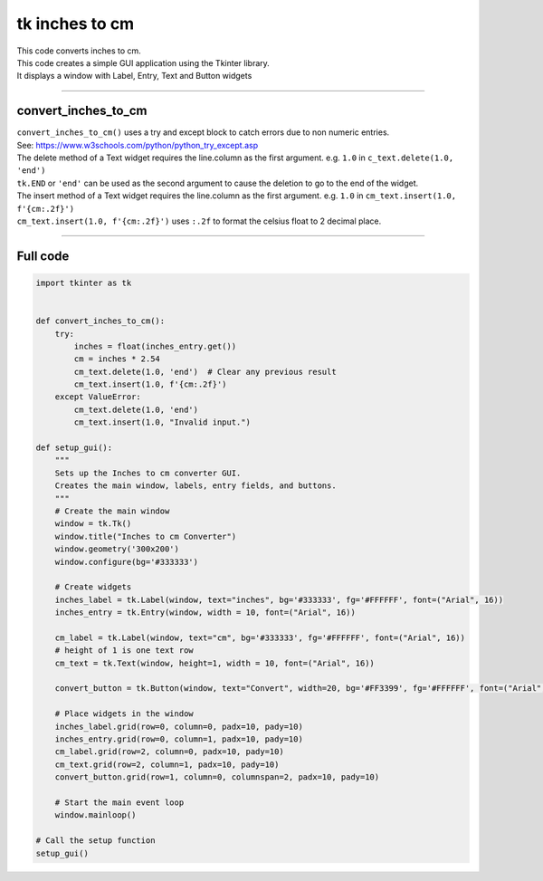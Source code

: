 ====================================================
tk inches to cm
====================================================

.. image:: images/tk_inches_to_cm_converter.png
    :scale: 67%
    
    
| This code converts inches to cm.   
| This code creates a simple GUI application using the Tkinter library. 
| It displays a window with Label, Entry, Text and Button widgets

----

convert_inches_to_cm
---------------

| ``convert_inches_to_cm()`` uses a try and except block to catch errors due to non numeric entries.
| See: https://www.w3schools.com/python/python_try_except.asp
| The delete method of a Text widget requires the line.column as the first argument. e.g. ``1.0`` in ``c_text.delete(1.0, 'end')``
| ``tk.END`` or ``'end'`` can be used as the second argument to cause the deletion to go to the end of the widget.
| The insert method of a Text widget requires the line.column as the first argument. e.g. ``1.0`` in ``cm_text.insert(1.0, f'{cm:.2f}')``
| ``cm_text.insert(1.0, f'{cm:.2f}')`` uses ``:.2f`` to format the celsius float to 2 decimal place.

----

Full code
------------

.. code-block:: python

    import tkinter as tk


    def convert_inches_to_cm():
        try:
            inches = float(inches_entry.get())
            cm = inches * 2.54
            cm_text.delete(1.0, 'end')  # Clear any previous result
            cm_text.insert(1.0, f'{cm:.2f}')
        except ValueError:
            cm_text.delete(1.0, 'end')
            cm_text.insert(1.0, "Invalid input.")

    def setup_gui():
        """
        Sets up the Inches to cm converter GUI.
        Creates the main window, labels, entry fields, and buttons.
        """
        # Create the main window
        window = tk.Tk()
        window.title("Inches to cm Converter")
        window.geometry('300x200')
        window.configure(bg='#333333')

        # Create widgets
        inches_label = tk.Label(window, text="inches", bg='#333333', fg='#FFFFFF', font=("Arial", 16))
        inches_entry = tk.Entry(window, width = 10, font=("Arial", 16))
    
        cm_label = tk.Label(window, text="cm", bg='#333333', fg='#FFFFFF', font=("Arial", 16))
        # height of 1 is one text row
        cm_text = tk.Text(window, height=1, width = 10, font=("Arial", 16))

        convert_button = tk.Button(window, text="Convert", width=20, bg='#FF3399', fg='#FFFFFF', font=("Arial", 16), command=convert_inches_to_cm)

        # Place widgets in the window
        inches_label.grid(row=0, column=0, padx=10, pady=10)
        inches_entry.grid(row=0, column=1, padx=10, pady=10)
        cm_label.grid(row=2, column=0, padx=10, pady=10)
        cm_text.grid(row=2, column=1, padx=10, pady=10)
        convert_button.grid(row=1, column=0, columnspan=2, padx=10, pady=10)

        # Start the main event loop
        window.mainloop()

    # Call the setup function
    setup_gui()


